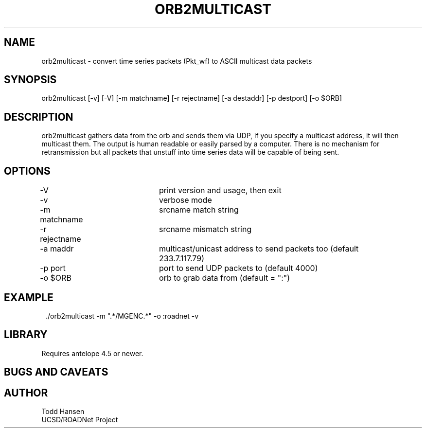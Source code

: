 .TH ORB2MULTICAST 1 "$Date: 2004/10/19 19:20:02 $"
.SH NAME
orb2multicast \- convert time series packets (Pkt_wf) to ASCII multicast data packets
.SH SYNOPSIS
.nf
orb2multicast  [-v] [-V] [-m matchname] [-r rejectname] [-a destaddr] [-p destport] [-o $ORB]
.fi
.SH DESCRIPTION
orb2multicast gathers data from the orb and sends them via UDP, if you specify a multicast address, it will then multicast them. The output is human readable or easily parsed by a computer. There is no mechanism for retransmission but all packets that unstuff into time series data will be capable of being sent.
.SH OPTIONS
.nf
-V				print version and usage, then exit
-v				verbose mode
-m matchname		srcname match string
-r rejectname		srcname mismatch string
-a maddr			multicast/unicast address to send packets too (default 
				233.7.117.79)
-p port			port to send UDP packets to (default 4000)
-o $ORB			orb to grab data from (default = ":")
.fi
.SH EXAMPLE
.ft CW
.in 2c
.nf
 ./orb2multicast -m ".*/MGENC.*" -o :roadnet -v
.fi
.in
.ft R
.SH LIBRARY
Requires antelope 4.5 or newer.
.SH "BUGS AND CAVEATS"
.SH AUTHOR
.nf
Todd Hansen
UCSD/ROADNet Project
.fi
